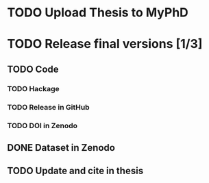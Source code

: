 * TODO Upload Thesis to MyPhD
* TODO Release final versions [1/3]
** TODO Code
*** TODO Hackage
*** TODO Release in GitHub
*** TODO DOI in Zenodo
** DONE Dataset in Zenodo
** TODO Update and cite in thesis

